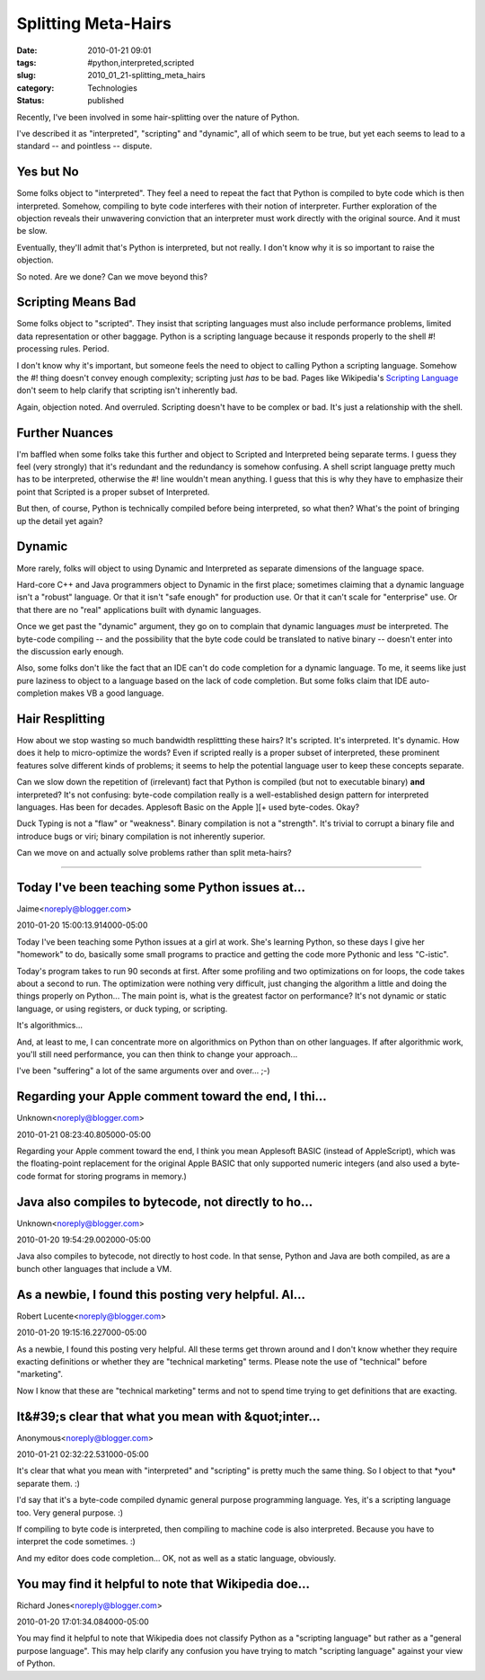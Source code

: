 Splitting Meta-Hairs
====================

:date: 2010-01-21 09:01
:tags: #python,interpreted,scripted
:slug: 2010_01_21-splitting_meta_hairs
:category: Technologies
:status: published

Recently, I've been involved in some hair-splitting over the nature of
Python.

I've described it as "interpreted", "scripting" and "dynamic", all of
which seem to be true, but yet each seems to lead to a standard --
and pointless -- dispute.

Yes but No
----------

Some folks object to "interpreted". They feel a need to repeat the
fact that Python is compiled to byte code which is then interpreted.
Somehow, compiling to byte code interferes with their notion of
interpreter. Further exploration of the objection reveals their
unwavering conviction that an interpreter must work directly with the
original source. And it must be slow.

Eventually, they'll admit that's Python is interpreted, but not
really. I don't know why it is so important to raise the objection.

So noted. Are we done? Can we move beyond this?

Scripting Means Bad
-------------------

Some folks object to "scripted". They insist that scripting languages
must also include performance problems, limited data representation
or other baggage. Python is a scripting language because it responds
properly to the shell #! processing rules. Period.

I don't know why it's important, but someone feels the need to object
to calling Python a scripting language. Somehow the #! thing doesn't
convey enough complexity; scripting just *has* to be bad. Pages like
Wikipedia's `Scripting
Language <http://en.wikipedia.org/wiki/Scripting_language>`__ don't
seem to help clarify that scripting isn't inherently bad.

Again, objection noted. And overruled. Scripting doesn't have to be
complex or bad. It's just a relationship with the shell.

Further Nuances
---------------

I'm baffled when some folks take this further and object to Scripted
and Interpreted being separate terms. I guess they feel (very
strongly) that it's redundant and the redundancy is somehow
confusing. A shell script language pretty much has to be interpreted,
otherwise the #! line wouldn't mean anything. I guess that this is
why they have to emphasize their point that Scripted is a proper
subset of Interpreted.

But then, of course, Python is technically compiled before being
interpreted, so what then? What's the point of bringing up the detail
yet again?

Dynamic
-------

More rarely, folks will object to using Dynamic and Interpreted as
separate dimensions of the language space.

Hard-core C++ and Java programmers object to Dynamic in the first
place; sometimes claiming that a dynamic language isn't a "robust"
language. Or that it isn't "safe enough" for production use. Or that
it can't scale for "enterprise" use. Or that there are no "real"
applications built with dynamic languages.

Once we get past the "dynamic" argument, they go on to complain that
dynamic languages *must* be interpreted. The byte-code compiling --
and the possibility that the byte code could be translated to native
binary -- doesn't enter into the discussion early enough.

Also, some folks don't like the fact that an IDE can't do code
completion for a dynamic language. To me, it seems like just pure
laziness to object to a language based on the lack of code
completion. But some folks claim that IDE auto-completion makes VB a
good language.

Hair Resplitting
----------------

How about we stop wasting so much bandwidth resplittting these
hairs? It's scripted. It's interpreted. It's dynamic. How does it
help to micro-optimize the words? Even if scripted really is a
proper subset of interpreted, these prominent features solve
different kinds of problems; it seems to help the potential
language user to keep these concepts separate.

Can we slow down the repetition of (irrelevant) fact that Python
is compiled (but not to executable binary) **and** interpreted?
It's not confusing: byte-code compilation really is a
well-established design pattern for interpreted languages. Has
been for decades. Applesoft Basic on the Apple ][+ used
byte-codes. Okay?

Duck Typing is not a "flaw" or "weakness". Binary compilation is
not a "strength". It's trivial to corrupt a binary file and
introduce bugs or viri; binary compilation is not inherently
superior.

Can we move on and actually solve problems rather than split
meta-hairs?



-----

Today I've been teaching some Python issues at...
-----------------------------------------------------

Jaime<noreply@blogger.com>

2010-01-20 15:00:13.914000-05:00

Today I've been teaching some Python issues at a girl at work. She's
learning Python, so these days I give her "homework" to do, basically
some small programs to practice and getting the code more Pythonic and
less "C-istic".

Today's program takes to run 90 seconds at first. After some profiling
and two optimizations on for loops, the code takes about a second to
run. The optimization were nothing very difficult, just changing the
algorithm a little and doing the things properly on Python...
The main point is, what is the greatest factor on performance? It's not
dynamic or static language, or using registers, or duck typing, or
scripting.

It's algorithmics...

And, at least to me, I can concentrate more on algorithmics on Python
than on other languages. If after algorithmic work, you'll still need
performance, you can then think to change your approach...

I've been "suffering" a lot of the same arguments over and over... ;-)


Regarding your Apple comment toward the end, I thi...
-----------------------------------------------------

Unknown<noreply@blogger.com>

2010-01-21 08:23:40.805000-05:00

Regarding your Apple comment toward the end, I think you mean Applesoft
BASIC (instead of AppleScript), which was the floating-point replacement
for the original Apple BASIC that only supported numeric integers (and
also used a byte-code format for storing programs in memory.)


Java also compiles to bytecode, not directly to ho...
-----------------------------------------------------

Unknown<noreply@blogger.com>

2010-01-20 19:54:29.002000-05:00

Java also compiles to bytecode, not directly to host code. In that
sense, Python and Java are both compiled, as are a bunch other languages
that include a VM.


As a newbie, I found this posting very helpful. Al...
-----------------------------------------------------

Robert Lucente<noreply@blogger.com>

2010-01-20 19:15:16.227000-05:00

As a newbie, I found this posting very helpful. All these terms get
thrown around and I don't know whether they require exacting definitions
or whether they are "technical marketing" terms. Please note the use of
"technical" before "marketing".

Now I know that these are "technical marketing" terms and not to spend
time trying to get definitions that are exacting.


It&#39;s clear that what you mean with &quot;inter...
-----------------------------------------------------

Anonymous<noreply@blogger.com>

2010-01-21 02:32:22.531000-05:00

It's clear that what you mean with "interpreted" and "scripting" is
pretty much the same thing. So I object to that \*you\* separate them.
:)

I'd say that it's a byte-code compiled dynamic general purpose
programming language. Yes, it's a scripting language too. Very general
purpose. :)

If compiling to byte code is interpreted, then compiling to
machine code is also interpreted. Because you have to interpret the code
sometimes. :)

And my editor does code completion... OK, not as well as a static
language, obviously.


You may find it helpful to note that Wikipedia doe...
-----------------------------------------------------

Richard Jones<noreply@blogger.com>

2010-01-20 17:01:34.084000-05:00

You may find it helpful to note that Wikipedia does not classify Python
as a "scripting language" but rather as a "general purpose language".
This may help clarify any confusion you have trying to match "scripting
language" against your view of Python.





